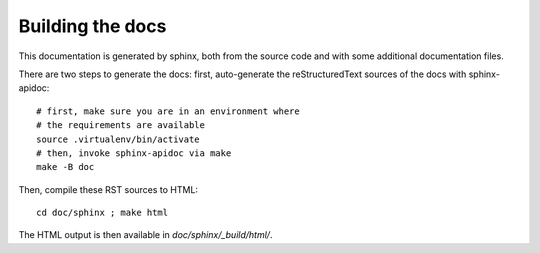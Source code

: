 .. _page-docs:

Building the docs
=================

This documentation is generated by sphinx, both from the source code
and with some additional documentation files.

There are two steps to generate the docs: first, auto-generate the
reStructuredText sources of the docs with sphinx-apidoc::

     # first, make sure you are in an environment where
     # the requirements are available
     source .virtualenv/bin/activate
     # then, invoke sphinx-apidoc via make
     make -B doc


Then, compile these RST sources to HTML::

     cd doc/sphinx ; make html

The HTML output is then available in `doc/sphinx/_build/html/`.

